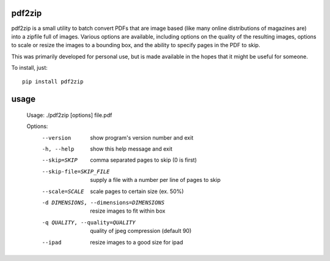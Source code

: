 pdf2zip
-------

pdf2zip is a small utility to batch convert PDFs that are image based (like
many online distributions of magazines are) into a zipfile full of images.
Various options are available, including options on the quality of the
resulting images, options to scale or resize the images to a bounding box,
and the ability to specify pages in the PDF to skip.

This was primarily developed for personal use, but is made available in the
hopes that it might be useful for someone.

To install, just::

    pip install pdf2zip

usage
-----

    Usage: ./pdf2zip [options] file.pdf

    Options:
      --version             show program's version number and exit
      -h, --help            show this help message and exit
      --skip=SKIP           comma separated pages to skip (0 is first)
      --skip-file=SKIP_FILE
                            supply a file with a number per line of pages to skip
      --scale=SCALE         scale pages to certain size (ex. 50%)
      -d DIMENSIONS, --dimensions=DIMENSIONS
                            resize images to fit within box
      -q QUALITY, --quality=QUALITY
                            quality of jpeg compression (default 90)
      --ipad                resize images to a good size for ipad

